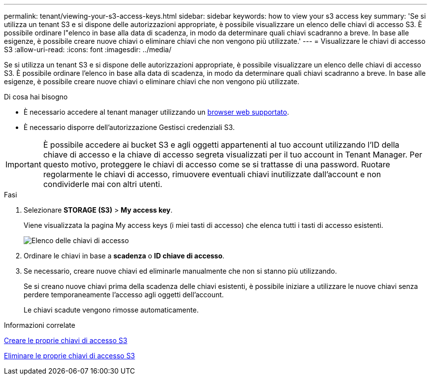 ---
permalink: tenant/viewing-your-s3-access-keys.html 
sidebar: sidebar 
keywords: how to view your s3 access key 
summary: 'Se si utilizza un tenant S3 e si dispone delle autorizzazioni appropriate, è possibile visualizzare un elenco delle chiavi di accesso S3. È possibile ordinare l"elenco in base alla data di scadenza, in modo da determinare quali chiavi scadranno a breve. In base alle esigenze, è possibile creare nuove chiavi o eliminare chiavi che non vengono più utilizzate.' 
---
= Visualizzare le chiavi di accesso S3
:allow-uri-read: 
:icons: font
:imagesdir: ../media/


[role="lead"]
Se si utilizza un tenant S3 e si dispone delle autorizzazioni appropriate, è possibile visualizzare un elenco delle chiavi di accesso S3. È possibile ordinare l'elenco in base alla data di scadenza, in modo da determinare quali chiavi scadranno a breve. In base alle esigenze, è possibile creare nuove chiavi o eliminare chiavi che non vengono più utilizzate.

.Di cosa hai bisogno
* È necessario accedere al tenant manager utilizzando un xref:../admin/web-browser-requirements.adoc[browser web supportato].
* È necessario disporre dell'autorizzazione Gestisci credenziali S3.



IMPORTANT: È possibile accedere ai bucket S3 e agli oggetti appartenenti al tuo account utilizzando l'ID della chiave di accesso e la chiave di accesso segreta visualizzati per il tuo account in Tenant Manager. Per questo motivo, proteggere le chiavi di accesso come se si trattasse di una password. Ruotare regolarmente le chiavi di accesso, rimuovere eventuali chiavi inutilizzate dall'account e non condividerle mai con altri utenti.

.Fasi
. Selezionare *STORAGE (S3)* > *My access key*.
+
Viene visualizzata la pagina My access keys (i miei tasti di accesso) che elenca tutti i tasti di accesso esistenti.

+
image::../media/access_keys_view_list.png[Elenco delle chiavi di accesso]

. Ordinare le chiavi in base a *scadenza* o *ID chiave di accesso*.
. Se necessario, creare nuove chiavi ed eliminarle manualmente che non si stanno più utilizzando.
+
Se si creano nuove chiavi prima della scadenza delle chiavi esistenti, è possibile iniziare a utilizzare le nuove chiavi senza perdere temporaneamente l'accesso agli oggetti dell'account.

+
Le chiavi scadute vengono rimosse automaticamente.



.Informazioni correlate
xref:creating-your-own-s3-access-keys.adoc[Creare le proprie chiavi di accesso S3]

xref:deleting-your-own-s3-access-keys.adoc[Eliminare le proprie chiavi di accesso S3]
